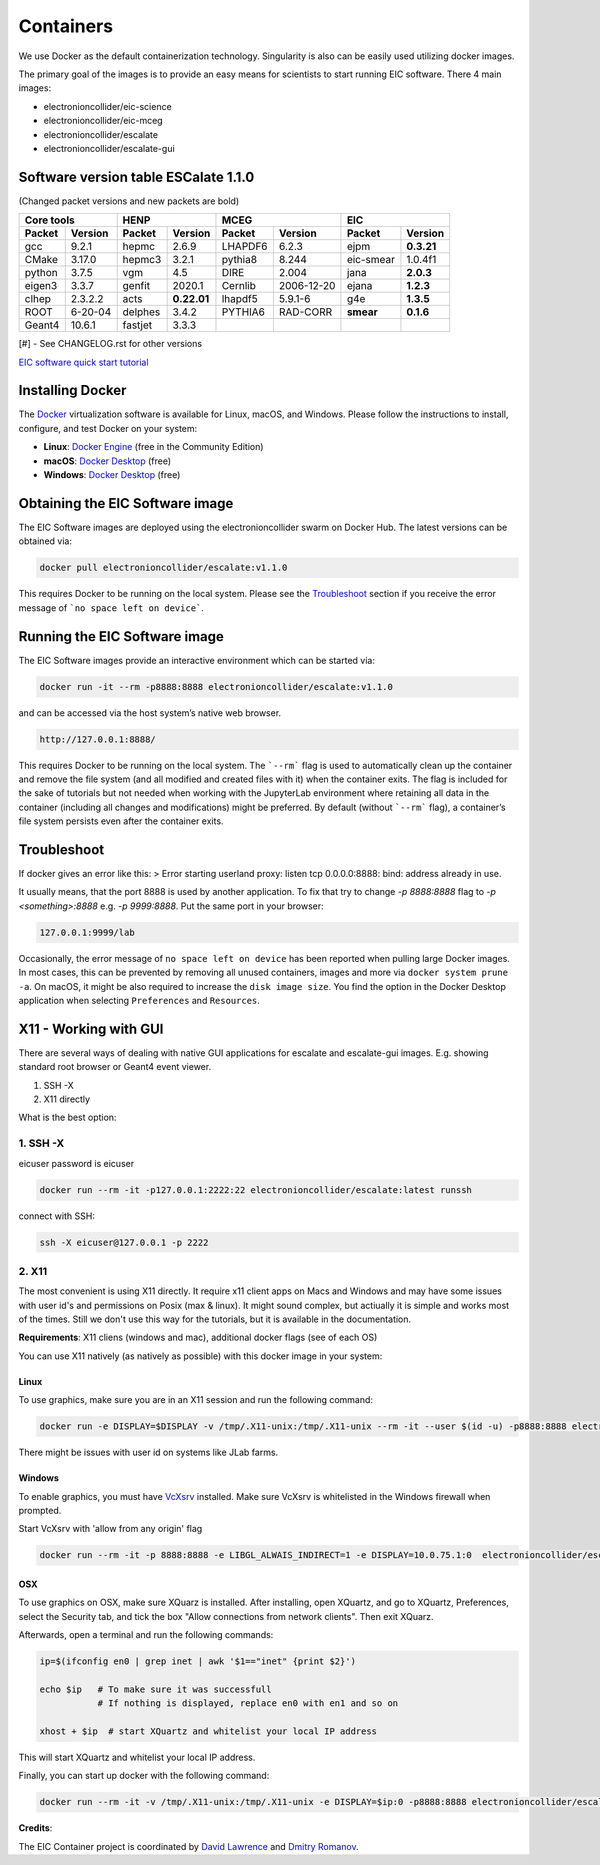 Containers
==========

We use Docker as the default containerization technology. Singularity is also can be easily used utilizing docker images. 

The primary goal of the images is to provide an easy means for scientists to start running EIC software. There 4 main images:


* electronioncollider/eic-science
* electronioncollider/eic-mceg
* electronioncollider/escalate
* electronioncollider/escalate-gui

.. image:: https://gitlab.com/eic/containers/-/blob/master/docker-hierarhy.svg


Software version table ESCalate 1.1.0
-------------------------------------


(Changed packet versions and new packets are bold)

+-------------+-------------+-------------+-------------+-------------+-------------+-------------+-------------+
|         Core tools        |            HENP           |           MCEG            |            EIC            |
+=============+=============+=============+=============+=============+=============+=============+=============+
| **Packet**  | **Version** | **Packet**  | **Version** | **Packet**  | **Version** | **Packet**  | **Version** |
+-------------+-------------+-------------+-------------+-------------+-------------+-------------+-------------+
| gcc         | 9.2.1       | hepmc       | 2.6.9       | LHAPDF6     | 6.2.3       | ejpm        | **0.3.21**  |
+-------------+-------------+-------------+-------------+-------------+-------------+-------------+-------------+
| CMake       | 3.17.0      | hepmc3      | 3.2.1       | pythia8     | 8.244       | eic-smear   |  1.0.4f1    |
+-------------+-------------+-------------+-------------+-------------+-------------+-------------+-------------+
| python      | 3.7.5       | vgm         | 4.5         | DIRE        | 2.004       | jana        | **2.0.3**   |
+-------------+-------------+-------------+-------------+-------------+-------------+-------------+-------------+
| eigen3      | 3.3.7       | genfit      | 2020.1      | Cernlib     | 2006-12-20  | ejana       | **1.2.3**   |
+-------------+-------------+-------------+-------------+-------------+-------------+-------------+-------------+
| clhep       | 2.3.2.2     | acts        | **0.22.01** | lhapdf5     | 5.9.1-6     | g4e         | **1.3.5**   |
+-------------+-------------+-------------+-------------+-------------+-------------+-------------+-------------+
| ROOT        | 6-20-04     | delphes     | 3.4.2       | PYTHIA6     | RAD-CORR    | **smear**   | **0.1.6**   |
+-------------+-------------+-------------+-------------+-------------+-------------+-------------+-------------+
| Geant4      | 10.6.1      | fastjet     | 3.3.3       |             |             |             |             |
+-------------+-------------+-------------+-------------+-------------+-------------+-------------+-------------+

[#] - See CHANGELOG.rst for other versions



`EIC software quick start tutorial <https://eic.gitlab.io/documents/quickstart/>`_

Installing Docker
-----------------

The Docker_ virtualization software is available for Linux, macOS, and Windows. Please follow the instructions to install, configure, and test Docker on your system: 

- **Linux**: `Docker Engine`_ (free in the Community Edition)
- **macOS**: `Docker Desktop`_ (free)
- **Windows**: `Docker Desktop`_ (free)

.. _Docker: https://hub.docker.com 
.. _Docker Desktop: https://www.docker.com/products/docker-desktop
.. _Docker Engine: https://hub.docker.com/search/?type=edition&offering=community


Obtaining the EIC Software image
--------------------------------

The EIC Software images are deployed using the electronioncollider swarm on Docker Hub. The latest versions can be obtained via: 

.. code-block:: bash

    docker pull electronioncollider/escalate:v1.1.0

This requires Docker to be running on the local system. 
Please see the `Troubleshoot`_ section if you receive the error message of ```no space left on device```. 


Running the EIC Software image
------------------------------

The EIC Software images provide an interactive environment which can be started via: 

.. code-block:: bash

   docker run -it --rm -p8888:8888 electronioncollider/escalate:v1.1.0


and can be accessed via the host system’s native web browser.

.. code-block:: bash

   http://127.0.0.1:8888/


This requires Docker to be running on the local system. The ```--rm``` flag is used to automatically clean up the container and remove the file system (and all modified and created files with it) when the container exits.  The flag is included for the sake of tutorials but not needed when working with the JupyterLab environment where retaining all data in the container (including all changes and modifications) might be preferred. By default (without ```--rm``` flag), a container’s file system persists even after the container exits. 


Troubleshoot
------------

If docker gives an error like this:
> Error starting userland proxy: listen tcp 0.0.0.0:8888: bind: address already in use.

It usually means, that the port 8888 is used by another application. 
To fix that try to change `-p 8888:8888` flag to `-p <something>:8888` 
e.g. `-p 9999:8888`. Put the same port in your browser:


.. code-block:: bash

   127.0.0.1:9999/lab


Occasionally, the error message of ``no space left on device`` has been reported when pulling large Docker images. In most cases, this can be prevented by removing all unused containers, images and more via ``docker system prune -a``. On macOS, it might be also required to increase the ``disk image size``. You find the option in the Docker Desktop application when selecting ``Preferences`` and ``Resources``. 



X11 - Working with GUI
----------------------

There are several ways of dealing with native GUI applications for 
escalate and escalate-gui images. E.g. showing standard root browser or Geant4 event viewer. 

1. SSH -X
2. X11 directly

What is the best option:



1. SSH -X
.........

eicuser password is eicuser

.. code-block:: bash

    docker run --rm -it -p127.0.0.1:2222:22 electronioncollider/escalate:latest runssh


connect with SSH:

.. code-block:: bash

    ssh -X eicuser@127.0.0.1 -p 2222



2. X11
......

The most convenient is using X11 directly. It require x11 client apps on Macs and Windows and may have some issues with user id's and permissions on Posix (max & linux). 
It might sound complex, but actiually it is simple and works most of the times. Still we don't use this way for the tutorials, but it is available in the documentation. 

**Requirements**: X11 cliens (windows and mac), additional docker flags (see of each OS)


You can use X11 natively (as natively as possible) with this docker image in your system:

Linux
^^^^^

To use graphics, make sure you are in an X11 session and run the following command: 

.. code-block:: bash

    docker run -e DISPLAY=$DISPLAY -v /tmp/.X11-unix:/tmp/.X11-unix --rm -it --user $(id -u) -p8888:8888 electronioncollider/escalate


There might be issues with user id on systems like JLab farms. 

Windows
^^^^^^^

To enable graphics, you must have `VcXsrv <https://sourceforge.net/projects/vcxsrv/files/latest/download>`_ installed. 
Make sure VcXsrv is whitelisted in the Windows firewall when prompted. 

Start VcXsrv with 'allow from any origin' flag

.. code-block:: bash

    docker run --rm -it -p 8888:8888 -e LIBGL_ALWAIS_INDIRECT=1 -e DISPLAY=10.0.75.1:0  electronioncollider/escalate bash


OSX
^^^

To use graphics on OSX, make sure XQuarz is installed. 
After installing, open XQuartz, and go to XQuartz, Preferences, select the Security tab, and tick the box 
"Allow connections from network clients". Then exit XQuarz. 

Afterwards, open a terminal and run the following commands: 

.. code-block:: bash

    ip=$(ifconfig en0 | grep inet | awk '$1=="inet" {print $2}') 

    echo $ip   # To make sure it was successfull
               # If nothing is displayed, replace en0 with en1 and so on
           
    xhost + $ip  # start XQuartz and whitelist your local IP address


This will start XQuartz and whitelist your local IP address. 

Finally, you can start up docker with the following command: 

.. code-block:: bash

    docker run --rm -it -v /tmp/.X11-unix:/tmp/.X11-unix -e DISPLAY=$ip:0 -p8888:8888 electronioncollider/escalate




**Credits**:

The EIC Container project is coordinated by 
`David Lawrence <mailto:davidl@jlab.org>`_ and `Dmitry Romanov <mailto:romanov@jlab.org>`_.
